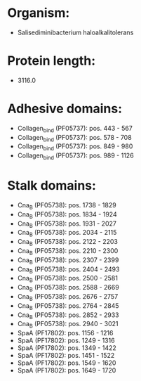 * Organism:
- Salisediminibacterium haloalkalitolerans
* Protein length:
- 3116.0
* Adhesive domains:
- Collagen_bind (PF05737): pos. 443 - 567
- Collagen_bind (PF05737): pos. 578 - 708
- Collagen_bind (PF05737): pos. 849 - 980
- Collagen_bind (PF05737): pos. 989 - 1126
* Stalk domains:
- Cna_B (PF05738): pos. 1738 - 1829
- Cna_B (PF05738): pos. 1834 - 1924
- Cna_B (PF05738): pos. 1931 - 2027
- Cna_B (PF05738): pos. 2034 - 2115
- Cna_B (PF05738): pos. 2122 - 2203
- Cna_B (PF05738): pos. 2210 - 2300
- Cna_B (PF05738): pos. 2307 - 2399
- Cna_B (PF05738): pos. 2404 - 2493
- Cna_B (PF05738): pos. 2500 - 2581
- Cna_B (PF05738): pos. 2588 - 2669
- Cna_B (PF05738): pos. 2676 - 2757
- Cna_B (PF05738): pos. 2764 - 2845
- Cna_B (PF05738): pos. 2852 - 2933
- Cna_B (PF05738): pos. 2940 - 3021
- SpaA (PF17802): pos. 1156 - 1216
- SpaA (PF17802): pos. 1249 - 1316
- SpaA (PF17802): pos. 1349 - 1422
- SpaA (PF17802): pos. 1451 - 1522
- SpaA (PF17802): pos. 1549 - 1620
- SpaA (PF17802): pos. 1649 - 1720

